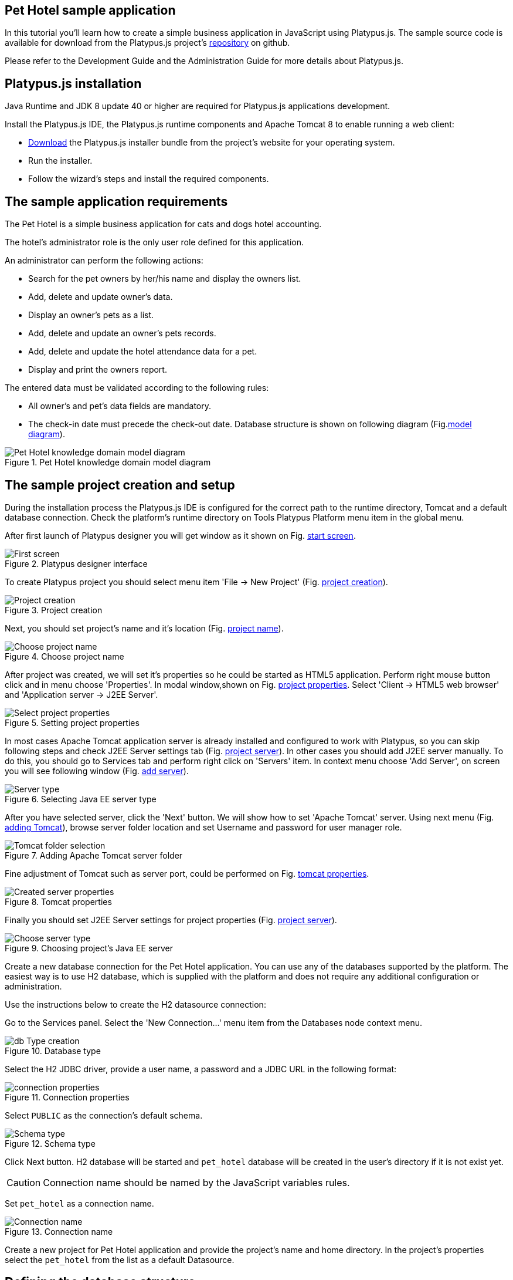 [[pet-hotel-sample-application]]
Pet Hotel sample application
----------------------------

In this tutorial you'll learn how to create a simple business
application in JavaScript using Platypus.js. The sample source code is
available for download from the Platypus.js project's https://github.com/altsoft/pethotel[repository] on github.

Please refer to the Development Guide and the Administration Guide for
more details about Platypus.js.

[[platypus.js-installation]]
Platypus.js installation
------------------------

Java Runtime and JDK 8 update 40 or higher are required for Platypus.js applications
development.

Install the Platypus.js IDE, the Platypus.js runtime components and
Apache Tomcat 8 to enable running a web client:

* http://platypus-platform.org/download.html[Download] the Platypus.js installer bundle from the project's website
for your operating system.
* Run the installer.
* Follow the wizard's steps and install the required components.

[[the-sample-application-requirements]]
The sample application requirements
-----------------------------------

The Pet Hotel is a simple business application for cats and dogs hotel accounting.

The hotel's administrator role is the only user role defined for this
application.

An administrator can perform the following actions:

* Search for the pet owners by her/his name and display the owners list.
* Add, delete and update owner's data.
* Display an owner's pets as a list.
* Add, delete and update an owner's pets records.
* Add, delete and update the hotel attendance data for a pet.
* Display and print the owners report.

The entered data must be validated according to the following rules:

* All owner's and pet's data fields are mandatory.
* The check-in date must precede the check-out date.
Database structure is shown on following diagram (Fig.<<appDomain,model diagram>>).

[[appDomain]]
.Pet Hotel knowledge domain model diagram
image::images/appDomain.png[Pet Hotel knowledge domain model diagram]

[[the-sample-project-creation-and-setup]]
The sample project creation and setup
-------------------------------------

During the installation process the Platypus.js IDE is configured for
the correct path to the runtime directory, Tomcat and a default database
connection. Check the platform's runtime directory on Tools Platypus
Platform menu item in the global menu.

After first launch of Platypus designer you will get window as it shown on Fig. <<start_screen,start screen>>.
[[start_screen]]
.Platypus designer interface
image::images/firstScreen.png[First screen]

To create Platypus project you should select menu item 'File -> New Project' (Fig. <<project_creation, project creation>>).

[[project_creation]]
.Project creation
image::images/projectCreation.png[Project creation]

Next, you should set project's name and it's location (Fig. <<project_name,project name>>).

[[project_name]]
.Choose project name
image::images/projectName.png[Choose project name]

After project was created, we will set it's properties so he could be started as HTML5 application. Perform right mouse button click and in menu choose 'Properties'. 
In modal window,shown on Fig. <<project_properties, project properties>>. Select 'Client -> HTML5 web browser' and 'Application server -> J2EE Server'. 

[[project_properties]]
.Setting project properties
image::images/eeServer.png[Select project properties]

In most cases Apache Tomcat application server is already installed and configured to work with Platypus, so you can skip following steps and check J2EE Server settings tab 
(Fig. <<project_server, project server>>). In other cases you should add J2EE server manually. To do this, you should go to Services tab and perform right click on 'Servers' item. 
In context menu choose 'Add Server', on screen you will see following window (Fig. <<selecting_server, add server>>).

[[selecting_server]]
.Selecting Java EE server type
image::images/serverType.png[Server type]

After you have selected server, click the 'Next' button. We will show how to set 'Apache Tomcat' server.  Using next menu (Fig. <<tomcat, adding Tomcat>>), browse server folder location and set 
Username and password for user manager role.

[[tomcat]]
.Adding Apache Tomcat server folder
image::images/apacheCreation.png[Tomcat folder selection]

Fine adjustment of Tomcat such as server port, could be performed on Fig. <<tomcat_properties, tomcat properties>>.

[[tomcat_properties]]
.Tomcat properties
image::images/tomcatProperties.png[Created server properties]

Finally you should set J2EE Server settings for project properties (Fig. <<project_server,project server>>).

[[project_server]]
.Choosing project's Java EE server
image::images/serverCreation.png[Choose server type]

Create a new database connection for the Pet Hotel application. You can
use any of the databases supported by the platform. The easiest way is
to use H2 database, which is supplied with the platform and does not
require any additional configuration or administration.

Use the instructions below to create the H2 datasource connection:

Go to the Services panel.
Select the 'New Connection...' menu item from the Databases node context
menu.

[[db_Type_Creation]]
.Database type
image::images/db/dbTypeCreation.png[db Type creation]

Select the H2 JDBC driver, provide a user name, a password and a JDBC
URL in the following format:

[[connection_properties]]
.Connection properties
image::images/db/h2ConnectionProperties.png[connection properties]

Select `PUBLIC` as the connection's default schema.

[[schema_type]]
.Schema type
image::images/db/schemaType.png[Schema type]

Click Next button. H2 database will be started and `pet_hotel`
database will be created in the user's directory if it is not exist yet.

CAUTION: Connection name should be named by the JavaScript variables rules.

Set `pet_hotel` as a connection name.

[[connection_name]]
.Connection name
image::images/db/connectionName.png[Connection name]

Create a new project for Pet Hotel application and provide the project's
name and home directory. In the project's properties select the
`pet_hotel` from the list as a default Datasource.


[[defining-the-database-structure]]
Defining the database structure
-------------------------------

One way to begin building your application is to start from creating its
database structure. When using Platypus.js, you need to create a
database structure diagram.

Add a new Database structure diagram application element. 'File -> New File -> Database structure diagram'.

On the diagram create new database tables named `Owner`, `Pet`,
`PetType` and `Visit` according to the knowledge domain model. A numeric
primary key is automatically created for each new table. Add all the
required fields for the tables.

Create the foreign key links by connecting foreign key fields with the
correspondent primary keys files. Please note that the connected fields
must have the same data type.

[[database_structure]]
.Database structure
image::images/db/dbStructure.png[Pet Hotel knowledge domain model diagram]


[[owners-list-form]]
Owners list form
----------------

We are going to build the user interface allowing to display the owners list.

Create a new Form application element named `OwnersView`, check that the
JavaScript constructor for this form is also set to `OwnersView`. This
form will display the owners list.

Also create a new Form application element named `OwnerView` , check
that the constructor is also set to `OwnerView`. The owners details will
be shown on this form. Save this form but for this moment leave it
blank.

Now lets edit the `OwnersView` form.
`OwnersView` form will contain (Fig. <<ownersView, owners view>>):

* On the top of the form: the panel with the Add and Delete buttons as
well as the search text field and the Search button.
* The `ModelGrid` widget to display the owners list.

//image:images/ownersList.png[Owners list form layout]

[[OwneresView]]
.Owners view 
image::images/ui/ownersView.png[Owners view] 


Using 'Palette' tool add elements to panel by drag-drop. Add the header panel from the containers palette on the form, put the
buttons and the text field from the standard components palette on the
panel. Provide meaningful names for the added components. Set texts to
the added buttons. Drag-and-drop a `ModelGrid` from the model widgets
palette on the form below the header panel and also provide a name for
it.

Next lets configure the data model for our `OwnersView` form. Data model
allows persistent data to be read and written from/to the database. In
Platypus.js data model entities are created on the basis of data sources.
To access relational data create data sources from SQL queries.

Create a new Query application element named `OwnersQuery` with SQL to
get filtered records from the `Owner` table:

[source,Sql]
---------------------------------------------------------------------------------------------------------
/**
 * @name OwnersQuery
 * @public
 */
Select t1.OWNERS_ID, (t1.FIRSTNAME || ' ' || t1.LASTNAME) AS fullName, t1.ADDRESS AS address
, t1.CITY AS city, t1.TELEPHONE AS phone, t1.email AS email
From OWNERS t1
 Where t1.LASTNAME Like :lastNamePattern
---------------------------------------------------------------------------------------------------------

In this SQL query we are concatenating the `firstname` and `lastname`
fields to return an owner's full name. Use the `:lastNamePattern` to
provide a search pattern for the owner's last name. Adding alias to the fields
allows us to use ORM (Object Relation Mapper) on any database in future.

Add `@public` annotation to the query's header to enable access via
network from a remote data model running on a client and save the query.

Drag-and-drop it to the `OwnersView` data model. You may also go to the new entity's
properties and provide its name, for example `owners`.

[[connection_name]]
.Connection name
image::images/query/ownersQuery.png[OwnersView form data model]


Next, bind the `ModelGrid` widget to the `owners` entity as it shown in figure <<bindGrid,grid binding>>. Select the
Model binding data parameter and select the model entity to bind. Create the
grid's columns using 'Fill columns' context menu item. After that provide
the meaningful columns names and correct the columns captions (Fig. <<inspector, Columns settings>>).

[[bindGrid]]
.Binding data model to grid
image::images/settings/bindModel.png[Binding data model to grid]

[[inspector]]
.Setting grid columns
image::images/settings/inspector.png[Setting grid columns]

`ModelGrid` widget enables rows insertions and deletions as well as
editing of its its cells. The changes will be made in the bounded data
model entity. This way we can create a simple CRUD functionality even
without any coding. For our grid we disable this feature, because we are
going to use a separate form to edit a single owner's record — disable
deletable, insertable and editable properties of the grid in it's properties menu.

Lets write some JavaScript code for our form.

By default after creation form's code looks like this:

[source,JavaScript]
--------------------------------------------------
function OwnersView() {
    var self = this
            , model = P.loadModel(this.constructor.name)
            , form = P.loadForm(this.constructor.name, model);
    
    self.show = function () {
        form.show();
    };
    
    // TODO : place your code here
    
    model.requery(function () {
        // TODO : place your code here
    });
}
--------------------------------------------------

Double click on the Add button and enter the code responsible for
showing the `OwnerView` form:

[source,JavaScript]
--------------------------------------------------
/**
 * Add button's click event handler.
 * @param event Event object
 */
form.btnAdd.onActionPerformed = function (event) {
   var ownerView = new OwnerView();
   ownerView.showModal(refresh);
};
--------------------------------------------------

In this event handler we create a new instance of the owner's details
form and show it as a modal window. We will create showModal method in detailed OvnerView later. We provide the `refresh` function as
a parameter to enable data model requery when closing the owner's
details form:

[source,JavaScript]
-------------------- 
function refresh() {
    model.requery();
} 
--------------------

Double click on the Delete button and provide the code fragment
responsible for an owner's record deletion:

[source,JavaScript]
-----------------------------------------------------
/**
 * Delete button's click event handler.
 * @param event Event object
 */
form.btnDelete.onActionPerformed = function (event) {
        if (confirm("Delete owner?")) {
            for (var i in form.modelGrid.selected) {
                model.owners.splice(model.owners.indexOf(form.modelGrid.selected[i]), 1);
            }
       model.save();
   }
};
-----------------------------------------------------

On Delete button click we are showing a confirmation dialogue and if the
action is confirmed the current row in the owners query will be deleted.
Then all changes will be saved to the database.
Data model is JavaScript array, so we use method 'splice' to delete selected rows. Information about selected rows we get from modeGrid.

Provide a handler for the `onMouseClicked` event of the grid widget:

[source,JavaScript]
------------------------------------------------
/**
 * Grid click event handler.
 * @param event Event object
 */
form.modelGrid.onMouseClicked = function (event) {
        if (event.clickCount > 1) {
	    var ownerView = new OwnerView();
            ownerView.showModal(refresh, model.owners.cursor.OWNERS_ID);
        }
    };
------------------------------------------------

The code is seems familiar except the handling of the `ownerID`
parameter containing the grid's current owner's record identifier.

Double click on the Search button to provide the search by a last name
action logic:

[source,JavaScript]
-----------------------------------------------------
/**
 * Search button click event handler.
 * @param event Event object
 */
form.btnSearch.onActionPerformed = function (event) {
    var searchText = "%" + form.txtSearch.text + "%";
    model.owners.params.lastNamePattern = searchText;
    model.owners.requery();
};
-----------------------------------------------------

When a new value is assigned to a model's parameter the model's data
linked to this parameter is automatically required according to the new
value.

At this point we are ready to run and debug our application. Some test
data can be added to the database tables using our SQL query. When a
query is run the result are shown in a separate results window. You can
also insert, delete and update database records using this window.

To obtain all data on form load we will add following code to method 'show':

[source,JavaScript]
-----------------------------------------------------
self.show = function () {
       form.show();
       var searchText = "%%";
       model.owners.params.lastNamePattern = searchText;
       model.owners.requery();
   };
-----------------------------------------------------

[[owners-details-pets-and-visits-form]]
Owners details, pets and visits form
------------------------------------

Open the OwnerDetails form we've created earlier. This form will contain
the user interface related to a concrete owner, her/his pets and hotel
visits.

[[ownerDetail]]
.Owner detail
image::images/ui/оwnerDetail.png[OwnerDetails form layout]

Add the Name, Last Name, Address, City, Phone and Email model `TextField`
widgets for an owner's fields. Align this components to the right. Add
`Label` components to the left of the correspondent input text field.
Provide meaningful names for all components and set the labels texts.

Drag-and-drop a `SplitPane` container from the containers palette and
set its separator orientation to vertical.

Add a panel container on the left and right sides of the `SplitPane`.
The left panel is for an owner's pets and the right side is for the
pet's visit to the hotel.

Place the Add and Delete buttons on top of the pets and the visits
panels.

Add `ModelGrid` widgets on the left and the right panels to display pets
and the concrete pet's visits list.

At the bottom of the form add Ok and Cancel buttons to save an owner's
data, as well as the pets and the pet's visits data.

At this moment we have our owner's details form mock layout. Next we will
configure the form's data model based on the SQL queries and write some
JavaScript code.

Add a new application element for a SQL query selecting data for the
specific owner by her/his identifier:

[source,Sql]
----------------------------- 
/**
 * Gets the owner by its ID.
 * @public
 * @name OwnerQuery
 */ 
Select * 
From Owners t1
 Where :ownerID = t1.owner_id
-----------------------------

Add a query for the pets list for the specific owner:

[source,Sql]
------------------------------------ 
/**
 * Gets the pets for concrete owner.
 * @public 
 * @name PetsQuery
 */ 
Select * 
From Pets t1
 Where :ownerID = t1.owner
------------------------------------

Next, add a query for getting all the hotel visits for the all pets of
the specific owner:

[source,Sql]
---------------------------------------------- 
/**
 * Gets all visits for concrete owner.
 * @public
 * @name VisitsQuery
 */ 
Select t1.visit_id, t1.pet, t1.fromdate,
 t1.todate, t1.description 
From Visit t1
 Inner Join PetsQuery t2 on t1.pet = t2.pet_id
----------------------------------------------

Add a simple query for selecting all pets types:

[source,Sql]
--------------------------- 
/**
 * Gets all types for pets.
 * @public 
 * @name PetTypesQuery
 */ 
Select * From PetType
---------------------------

//[[ownerView]]
//.Owner view data model
//image::images/ownerViewDataModel.png[OwnerView form data model]

In data model of 'ownerView' form, add this four queries so that our model will looks like shown in fig. <<ownerView_model, owner view data model>>

[[ownerView_model]]
.Created datamodel
image::images/db/ovModel.png[Owner model]



//Connect the input parameters of the `pets` and `visits` entities to the
//current owner's identifier.

[[Scalar_and_collection_properties]]
Scalar and collection properties
--------------------------------

We need to create some scalar and collection properties for our 'OwnerView' datamodel. You should select link between 'petsQuery' and 'petTypesQuery' and perform right mouse button click. In properties window (Fig. <<petsCollection, pets Collection>> set name for Scalar property name and Collection property name. Perform same task on connection between 'petsQuery' and 'visitsQuery' (Fig. <<visitsCollection, visits collection>>).

[[petsCollection]]
.Pets collection
image::images/db/petsCollection.png[Pets collection]

[[visitsCollection]]
.Visits collection
image::images/db/visitsCollection.png[Visits collection]


As the form's data model configuration is completed, bind the form's model widget to the model.
Set the Model binding field property for the ModelText widgets on the
form and bind them to the name, last name, city and telephone fields of
the `ownerQuery` entity and set field's property as corresponding data field;

[[fieldBinding]]
.Field binding
image::images/db/fieldBinding.png[field binding]

The `visits` entity will hold all the visits for the all pets of the
concrete owner, but we want to show on the right grid only the visits
for the currently selected pet. To solve this issue we will use our collections, and create master-detail view.

In Pet's grid bind data to corresponding query ('petsQuery') and use 'Fill columns' context menu to create columns. 
Using inspector (as it was shown earlier in Fig. <<inspector, Inspector>>) delete unnecessary columns with id's and delete service column. Provide the correct text for the columns headers. Add Check grid column, so the user could select multiple pets.
Unlike the owners list grid the pets and visits grids will allow edit their cell data.

Provide the ModelCombo widget as a cell component for the 'petType' column on the pets grid (Fig. <<combo_view, Combo View>>). Set scalar property name, that we have defined earlier (<<petsCollection, pets collection>>) 'type' to this column. For 'ModelCombo' set 'displayField' property to 'name' and 'displayList' to 'petTypesQuery' (Fig. <<combo_view_properties, combo properties>>).

[[combo_view]]
.Combo view
image::images/settings/comboView.png[combo view]

[[combo_view_properties]]
.Combo view properties
image::images/settings/modelViewProperties.png[combo view properties]


Master-detail view is creating by using two model grids, on same form. Master - is our pets, detail - pet's visit. We should set grid properties for visits. Set data field - 'petsQuery', but field must be set as 'cursor.visits'. This collection we have also defined earlier (<<visitsCollection, visits collection>>) ORM of 'Platypus.JS' will automatically return certain collection for certain pet (Fig. <<visitGridProperties,visit grid properties>> ).

[[visitGridProperties]]
.Visit grid properties
image::images/settings/visitGridProperties.png[combo view properties]

Add model grid columns and set they field's as corresponding names of 'visitsQuery' fields. Set presentation type in inspector as it shown in Fig. <<visitGrid, visit grid column properties>>.

[[visitGrid]]
.Visit grid columns view
image::images/settings/visitGrid.png[combo view properties]

At the next step we'll write some JavaScript code for the OwnerView
form.

[source,JavaScript]
-------------------------------------------------
self.showModal = function (aCallback, aID) {
    callback = aCallback;
    if (aID) {
	model.ownerQuery.params.ownerID = aID;
	model.requery();
    } else {
	model.ownerQuery.push({});
    }
    form.showModal();
};
-------------------------------------------------

Double click on the OK button and insert the handler code to save the
owner's data:

[source,JavaScript]
-------------------------------------------------
form.btnSave.onActionPerformed = function (event) {
        if (model.modified) {
            var message = validate();
            if (!message) {
                model.save(function () {
                    callback();
                }, function () {
                    P.Logger.Info("Failed on save");
                });
                form.close();
            } else {
                alert(message);
            }
        } else {
            form.close();
        }
    };
}
-------------------------------------------------

In the handler code snippet above validation function is invoked and if
successful then changes are saved to the database. Write the `validate`
function stub we'll return to its code later.

[source,JavaScript]
-------------------------------------------------------------------
/**
 * Validates the view.
 * @return Validation error message or false value if form is valid
 */
function validate() {
    var message = validateOwner();
    message += validatePets();
    message += validateVisits();
    return message;
}
-------------------------------------------------------------------

Double click on the Cancel button and insert JavaScript code to perform
the form close action:

[source,JavaScript]
-----------------------------------------------------
/**
 * Cancel button's click event handler.
 * @param event Event object
 */
form.cancelButton.onActionPerformed = function(event) {
    form.close();
}
-----------------------------------------------------


The event handler above will be invoked on form initialization.

Now it is time to add the code for the pets and their visits management.

Insert pets Add button `onActionPerformed` event handler to add a new
pet:

[source,JavaScript]
-----------------------------------------------------
/**
 * The add pet button's click event handler.
 * @param evt Event object
 */
form.btnAddPet.onActionPerformed = function (event) {
    model.petsQuery.push({});
};
-----------------------------------------------------

Insert pets Delete button `onActionPerformed` event handler to delete a
pet:

[source,JavaScript]
--------------------------------------------------------
/**
 * Delete pet button's click event handler. 
 * Deletes the selected pets.
 * @param evt Event object
 */
form.btnDeletePet.onActionPerformed = function (event) {
    if (confirm("Delete selected pets?")) {
	for (var i in form.grdPets.selected) {
	    model.petsQuery.splice(model.petsQuery.indexOf(form.grdPets.selected[i]), 1);
	}
	model.save();
    }
};
--------------------------------------------------------

Insert visits Add button `onActionPerformed` event handler to add a new
visit to the hotel:

[source,JavaScript]
-------------------------------------------------------
/**
 * Add visit button's click event handler.
 * @param evt Event object
 */
form.btnAddVisit.onActionPerformed = function (event) {
    model.visitsQuery.push({});
    model.visitsQuery.cursor.FROMDATE = new Date();
};
-------------------------------------------------------

Insert visits Delete button `onActionPerformed` event handler to delete
a pet's visit:

[source,JavaScript]
----------------------------------------------------------
/**
 * Delete visit button's click event handler.
 * @param evt Event object
 */
form.btnDeleteVisit.onActionPerformed = function (event) {
    if (confirm("Delete selected visits?")) {
	for (var i in form.grdVisits.selected) {
	    model.visitsQuery.splice(model.visitsQuery.indexOf(form.grdVisits.selected[i]), 1);
	}
	model.save();
    }
};
----------------------------------------------------------

Next we will provide the logic for the form validation. Edit the
`validate` function and implement it as follows to perform the owner's
and the pets and visits validation:

[source,JavaScript]
--------------------------------------------------------------------
/**
 * Validates the view.
 * @return Validation error message or empty String if form is valid
 */
function validate() {
    var message = validateOwner();
    message += validatePets();
    message += validateVisits();
    return message;
}
--------------------------------------------------------------------

Add owner's fields validation code:

[source,JavaScript]
--------------------------------------------------------------------
/**
 * Validates owner's properties.
 * @return Validation error message or empty String if form is valid
 */
function validateOwner() {
    var message = "";
    if (!form.edFirstName.value) {
	message += "First name is required.\n";
    }
    if (!form.edLastName.value) {
	message += "Last name is required.\n";
    }
    if (!form.edAddress.value) {
	message += "Address is required.\n";
    }
    if (!form.edCity.value) {
	message += "City is required.\n";
    }
    if (!form.edPhone.value) {
	message += "Phone number is required.\n";
    }
    if (!form.edEmale.value) {
	message += "E-Mail is required.\n";
    }
    return message;
}
--------------------------------------------------------------------

The pets validation code is as follows:

[source,JavaScript]
--------------------------------------------------------------------
/**
 * Validates pets entity.
 * @return Validation error message or empty String if form is valid
 */
function validatePets() {
    var message = "";
    pets.forEach(function(pet) {
        if (!pet.name) {
            message += "Pet's name is required.\n";
        }
        if (!pet.birthdate) {
            message += "Pet's birthdate is required.\n";
        }
        if (!pet.type) {
            message += "Pet's type is required.\n";
        }
    });
    return message;
}
--------------------------------------------------------------------

Insert the visits validation code for the currently selected pet:

[source,Javascript]
-----------------------------------------------------
/**
 * Validates visits entity.
 * @return Validation error message or empty String if form is valid
 */
function validateVisits() {
    var message = "";
    form.grdVisits.data.forEach(function (visit) {
	if (!visit.fromdate) {
	    message += "Visit from date is required.\n";
	}
	if (!visit.todate) {
	    message += "Visit to date is required.\n";
	}
	if (visit.fromdate >= visit.todate) {
	    message += "Visit 'from' date must be before 'to' date.\n";
	}
    });
    return message;
}
-----------------------------------------------------------------------

At this stage you need to run and test your application. To do that, run
the application with desktop client and direct connection to the
database. Use step-by-step code debugging to make sure your JavaScript
works correctly.

//By default the anonymous mode is enabled, but you can activate a user's
//login dialogue. For this set the correspondent checkbox in the
//application project properties. The user name `admin` with `masterkey`
//password are the default credentials you can use to login.

[[owners-report]]
Owners report
-------------

In this section we are going to create a simple report about the owners.

Create a new Report application element with the `OwnersReport` name.
Add `OwnersQuery` to data model.

[source,Javascript]
-----------------------------------------------------
self.execute = function (onSuccess, onFailure) {
    model.ownersQuery.params.lastNamePattern = "%%";
    model.requery(function () {
	var report = template.generateReport();
	report.show(); //| report.print(); | var savedTo = report.save(saveTo ?);
//            onSuccess(report);
    }, onFailure);

};
-----------------------------------------------------

On layout tab click on 'edit report template' to edit the report template. Provide the report's header,
owners tables columns headers and the columns tags as it shown below:

[cols="<,<,<,<,<",options="header",]
|=======================================================================
|`Full Name` |`Address` |`City` |`Phone` |`E-mail`
|${model.ownersQuery.fullName}|${model.ownersQuery.address}|${model.ownersQuery.city}|${model.ownersQuery.phone}|${model.ownersQuery.email}
|=======================================================================

Go to the `OwnersView` form and add the Report button. Change the button
name, the caption text and provide its press event handler code:

[source,Javascript]
-----------------------------------------------------
/**
 * Report button click event handler.
 * @param evt Event object
 */  
form.btnReport.onActionPerformed = function (event) {
      var oReport = new OwnersReport();
      oReport.execute();
  };
-----------------------------------------------------
Here we can create a new report instance, set its parameter to the similar
parameter of the`OwnersView` form and display the report.

But this will work only in SE client. To make this work on HTML5 application, we should create new server module, and place code as shown below:

[source,Javascript]
-----------------------------------------------------
/**
 * 
 * @constructor
 * @public
 */ 
function serverModule() {
    var self = this, model = P.loadModel(this.constructor.name);
    
    self.execute = function (reportSuccessCallback) {
        var oReport = new OwnersReport();
        oReport.execute(reportSuccessCallback);
    };   
}
-----------------------------------------------------

Because we are going to call our server module over network, we should add annotation @public (like in queries).


On the next step we need to modify report generation code, where we will return generated report to callback.

[source,Javascript]
-----------------------------------------------------
self.execute = function (onSuccess, onFailure) {
    model.ownersQuery.params.lastNamePattern = "%%";
    model.requery(function () {
	var report = template.generateReport();
	//report.show(); | report.print(); | var savedTo = report.save(saveTo ?);
	onSuccess(report);
    }, onFailure);
};
-----------------------------------------------------

We also should rewrite code in Report button:

[source,Javascript]
-----------------------------------------------------
var reportCallback = function (report) {
    report.show();
};

form.btnReport.onActionPerformed = function (event) {
    var srvModule = new P.ServerModule("serverModule");
    srvModule.execute(reportCallback);
};
-----------------------------------------------------

After report has been generated, it will be returned to client. If you are launching your's application as HTML5 client, then report will be downloaded by browser when it's method 'show' is called, otherwise it will launch assosiated application (Excel for example).

Thanks for you attention.
